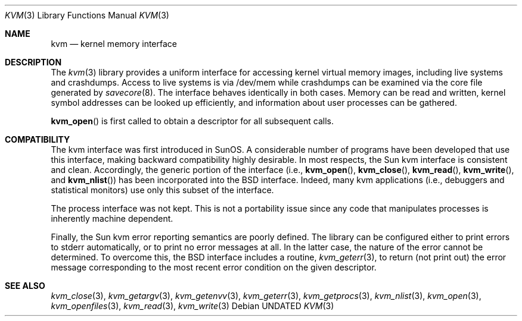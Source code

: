 .\" Copyright (c) 1992 The Regents of the University of California.
.\" All rights reserved.
.\"
.\" %sccs.include.redist.man%
.\"
.\"     @(#)kvm.3	5.2 (Berkeley) %G%
.\"
.Dd 
.Dt KVM 3
.Os
.Sh NAME
.Nm kvm
.Nd kernel memory interface
.Sh DESCRIPTION
The
.Xr kvm 3
library provides a uniform interface for accessing kernel virtual memory
images, including live systems and crashdumps.
Access to live systems is via
/dev/mem
while crashdumps can be examined via the core file generated by
.Xr savecore 8 .
The interface behaves identically in both cases.
Memory can be read and written, kernel symbol addresses can be
looked up efficiently, and information about user processes can
be gathered.
.Pp
.Fn kvm_open
is first called to obtain a descriptor for all subsequent calls.
.Sh COMPATIBILITY
The kvm interface was first introduced in SunOS.  A considerable
number of programs have been developed that use this interface,
making backward compatibility highly desirable.
In most respects, the Sun kvm interface is consistent and clean.
Accordingly, the generic portion of the interface (i.e.,
.Fn kvm_open ,
.Fn kvm_close ,
.Fn kvm_read ,
.Fn kvm_write ,
and
.Fn kvm_nlist )
has been incorporated into the BSD interface.  Indeed, many kvm
applications (i.e., debuggers and statistical monitors) use only
this subset of the interface.
.Pp
The process interface was not kept.  This is not a portability
issue since any code that manipulates processes is inherently
machine dependent.
.Pp
Finally, the Sun kvm error reporting semantics are poorly defined.
The library can be configured either to print errors to stderr automatically,
or to print no error messages at all.
In the latter case, the nature of the error cannot be determined.
To overcome this, the BSD interface includes a
routine,
.Xr kvm_geterr 3 ,
to return (not print out) the error message
corresponding to the most recent error condition on the
given descriptor.
.Sh SEE ALSO
.Xr kvm_close 3 ,
.Xr kvm_getargv 3 ,
.Xr kvm_getenvv 3 ,
.Xr kvm_geterr 3 ,
.Xr kvm_getprocs 3 ,
.Xr kvm_nlist 3 ,
.Xr kvm_open 3 ,
.Xr kvm_openfiles 3 ,
.Xr kvm_read 3 ,
.Xr kvm_write 3
